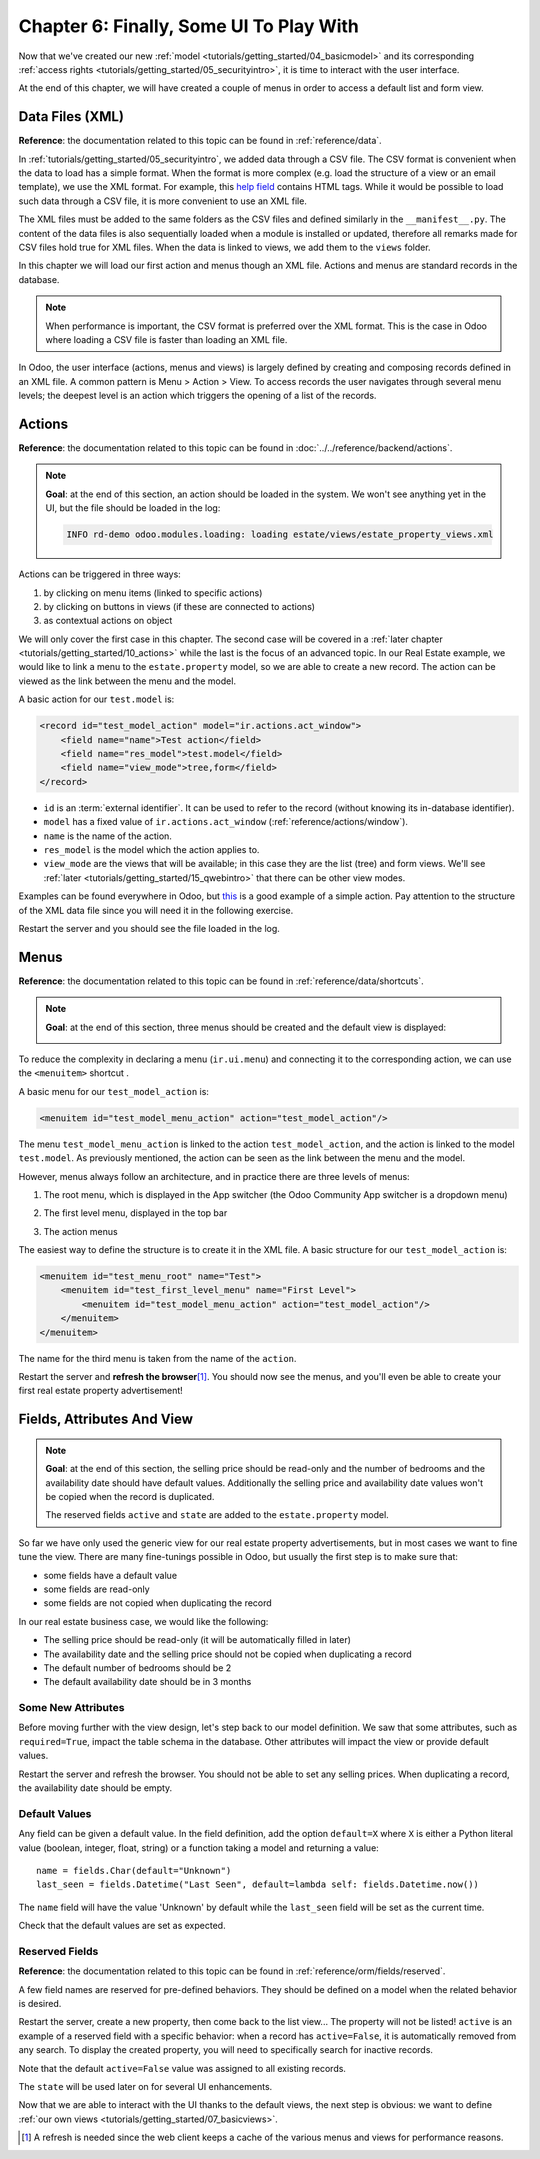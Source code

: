 .. _tutorials/getting_started/06_firstui:

========================================
Chapter 6: Finally, Some UI To Play With
========================================

Now that we've created our new :ref:`model <tutorials/getting_started/04_basicmodel>` and its
corresponding :ref:`access rights <tutorials/getting_started/05_securityintro>`, it is time to
interact with the user interface.

At the end of this chapter, we will have created a couple of menus in order to access a default list
and form view.

Data Files (XML)
================

**Reference**: the documentation related to this topic can be found in
:ref:`reference/data`.

In :ref:`tutorials/getting_started/05_securityintro`, we added data through a CSV file. The CSV
format is convenient when the data to load has a simple format. When the format is more complex
(e.g. load the structure of a view or an email template), we use the XML format. For example,
this
`help field <https://github.com/odoo/odoo/blob/09c59012bf80d2ccbafe21c39e604d6cfda72924/addons/crm/views/crm_lost_reason_views.xml#L61-L69>`__
contains HTML tags. While it would be possible to load such data through a CSV file, it is more
convenient to use an XML file.

The XML files must be added to the same folders as the CSV files and defined similarly in the
``__manifest__.py``. The content of the data files is also sequentially loaded when a module is installed or
updated, therefore all remarks made for CSV files hold true for XML files.
When the data is linked to views, we add them to the ``views`` folder.

In this chapter we will load our first action and menus though an XML file. Actions and menus are
standard records in the database.

.. note::

    When performance is important, the CSV format is preferred over the XML format. This is the case in Odoo
    where loading a CSV file is faster than loading an XML file.

In Odoo, the user interface (actions, menus and views) is largely defined by creating
and composing records defined in an XML file. A common pattern is Menu > Action > View.
To access records the user navigates through several menu levels; the deepest level is an
action which triggers the opening of a list of the records.

Actions
=======

**Reference**: the documentation related to this topic can be found in
:doc:`../../reference/backend/actions`.

.. note::

    **Goal**: at the end of this section, an action should be loaded in the system. We won't see
    anything yet in the UI, but the file should be loaded in the log:

    .. code-block:: text

        INFO rd-demo odoo.modules.loading: loading estate/views/estate_property_views.xml

Actions can be triggered in three ways:

1. by clicking on menu items (linked to specific actions)
2. by clicking on buttons in views (if these are connected to actions)
3. as contextual actions on object

We will only cover the first case in this chapter. The second case will be covered in a
:ref:`later chapter <tutorials/getting_started/10_actions>` while the last is the focus of an
advanced topic. In our Real Estate example, we would like to link a menu to the ``estate.property``
model, so we are able to create a new record. The action can be viewed as the link between the menu
and the model.

A basic action for our ``test.model`` is:

.. code-block:: xml

    <record id="test_model_action" model="ir.actions.act_window">
        <field name="name">Test action</field>
        <field name="res_model">test.model</field>
        <field name="view_mode">tree,form</field>
    </record>

- ``id`` is an :term:`external identifier`. It can be used to refer to the record
  (without knowing its in-database identifier).
- ``model`` has a fixed value of ``ir.actions.act_window`` (:ref:`reference/actions/window`).
- ``name`` is the name of the action.
- ``res_model`` is the model which the action applies to.
- ``view_mode`` are the views that will be available; in this case they are the list (tree) and form views.
  We'll see :ref:`later <tutorials/getting_started/15_qwebintro>` that there can be other view modes.

Examples can be found everywhere in Odoo, but
`this <https://github.com/odoo/odoo/blob/09c59012bf80d2ccbafe21c39e604d6cfda72924/addons/crm/views/crm_lost_reason_views.xml#L57-L70>`__
is a good example of a simple action. Pay attention to the structure of the XML data file since you will
need it in the following exercise.

.. exercise:: Add an action.

    Create the ``estate_property_views.xml`` file in the appropriate folder and define it in the
    ``__manifest__.py`` file.

    Create an action for the model ``estate.property``.

Restart the server and you should see the file loaded in the log.

Menus
=====

**Reference**: the documentation related to this topic can be found in
:ref:`reference/data/shortcuts`.

.. note::

    **Goal**: at the end of this section, three menus should be created and the default view is
    displayed:

    .. image:: 06_firstui/estate_menu_root.png
      :align: center
      :alt: Root menus

    .. image:: 06_firstui/estate_menu_action.png
      :align: center
      :alt: First level and action menus

    .. image:: 06_firstui/estate_form_default.png
      :align: center
      :alt: Default form view

To reduce the complexity in declaring a menu (``ir.ui.menu``) and connecting it to the corresponding action,
we can use the ``<menuitem>`` shortcut .

A basic menu for our ``test_model_action`` is:

.. code-block:: xml

    <menuitem id="test_model_menu_action" action="test_model_action"/>

The menu ``test_model_menu_action`` is linked to the action ``test_model_action``, and the action
is linked to the model ``test.model``. As previously mentioned, the action can be seen as the link
between the menu and the model.

However, menus always follow an architecture, and in practice there are three levels of menus:

1. The root menu, which is displayed in the App switcher (the Odoo Community App switcher is a
   dropdown menu)
2. The first level menu, displayed in the top bar
3. The action menus

   .. image:: 06_firstui/menu_01.png
      :align: center
      :alt: Root menus

   .. image:: 06_firstui/menu_02.png
      :align: center
      :alt: First level and action menus

The easiest way to define the structure is to create it in the XML file. A basic
structure for our ``test_model_action`` is:

.. code-block:: xml

    <menuitem id="test_menu_root" name="Test">
        <menuitem id="test_first_level_menu" name="First Level">
            <menuitem id="test_model_menu_action" action="test_model_action"/>
        </menuitem>
    </menuitem>

The name for the third menu is taken from the name of the ``action``.

.. exercise:: Add menus.

    Create the ``estate_menus.xml`` file in the appropriate folder and define it in the
    ``__manifest__.py`` file. Remember the sequential loading of the data files ;-)

    Create the three levels of menus for the ``estate.property`` action created in the previous
    exercise. Refer to the **Goal** of this section for the expected result.

Restart the server and **refresh the browser**\ [#refresh]_. You should now see the menus,
and you'll even be able to create your first real estate property advertisement!

Fields, Attributes And View
===========================

.. note::

    **Goal**: at the end of this section, the selling price should be read-only and the number
    of bedrooms and the availability date should have default values. Additionally the selling price
    and availability date values won't be copied when the record is duplicated.

    .. image:: 06_firstui/attribute_and_default.gif
      :align: center
      :alt: Interaction between model and view

    The reserved fields ``active`` and ``state`` are added to the ``estate.property`` model.

So far we have only used the generic view for our real estate property advertisements, but
in most cases we want to fine tune the view. There are many fine-tunings possible in Odoo, but
usually the first step is to make sure that:

- some fields have a default value
- some fields are read-only
- some fields are not copied when duplicating the record

In our real estate business case, we would like the following:

- The selling price should be read-only (it will be automatically filled in later)
- The availability date and the selling price should not be copied when duplicating a record
- The default number of bedrooms should be 2
- The default availability date should be in 3 months

Some New Attributes
-------------------

Before moving further with the view design, let's step back to our model definition. We saw that some
attributes, such as ``required=True``, impact the table schema in the database. Other attributes
will impact the view or provide default values.

.. exercise:: Add new attributes to the fields.

  Find the appropriate attributes (see :class:`~odoo.fields.Field`) to:

  - set the selling price as read-only
  - prevent copying of the availability date and the selling price values

Restart the server and refresh the browser. You should not be able to set any selling prices. When
duplicating a record, the availability date should be empty.

Default Values
--------------

Any field can be given a default value. In the field definition, add the option
``default=X`` where ``X`` is either a Python literal value (boolean, integer,
float, string) or a function taking a model and returning a value::

    name = fields.Char(default="Unknown")
    last_seen = fields.Datetime("Last Seen", default=lambda self: fields.Datetime.now())

The ``name`` field will have the value 'Unknown' by default while the ``last_seen`` field will be
set as the current time.

.. exercise:: Set default values.

    Add the appropriate default attributes so that:

    - the default number of bedrooms is 2
    - the default availability date is in 3 months

    Tip: this might help you: :meth:`~odoo.fields.Date.today`

Check that the default values are set as expected.

Reserved Fields
---------------

**Reference**: the documentation related to this topic can be found in
:ref:`reference/orm/fields/reserved`.

A few field names are reserved for pre-defined behaviors. They should be defined on a
model when the related behavior is desired.

.. exercise:: Add active field.

    Add the ``active`` field to the ``estate.property`` model.

Restart the server, create a new property, then come back to the list view... The property will
not be listed! ``active`` is an example of a reserved field with a specific behavior: when
a record has ``active=False``, it is automatically removed from any search. To display the
created property, you will need to specifically search for inactive records.

.. image:: 06_firstui/inactive.gif
  :align: center
  :alt: Inactive records

.. exercise:: Set a default value for active field.

    Set the appropriate default value for the ``active`` field so it doesn't disappear anymore.

Note that the default ``active=False`` value was assigned to all existing records.

.. exercise:: Add state field.

    Add a ``state`` field to the ``estate.property`` model. Five values are possible: New,
    Offer Received, Offer Accepted, Sold and Canceled. It must be required, should not be copied
    and should have its default value set to 'New'.

    Make sure to use the correct type!

The ``state`` will be used later on for several UI enhancements.

Now that we are able to interact with the UI thanks to the default views, the next step is
obvious: we want to define :ref:`our own views <tutorials/getting_started/07_basicviews>`.

.. [#refresh] A refresh is needed since the web client keeps a cache of the various menus
              and views for performance reasons.
